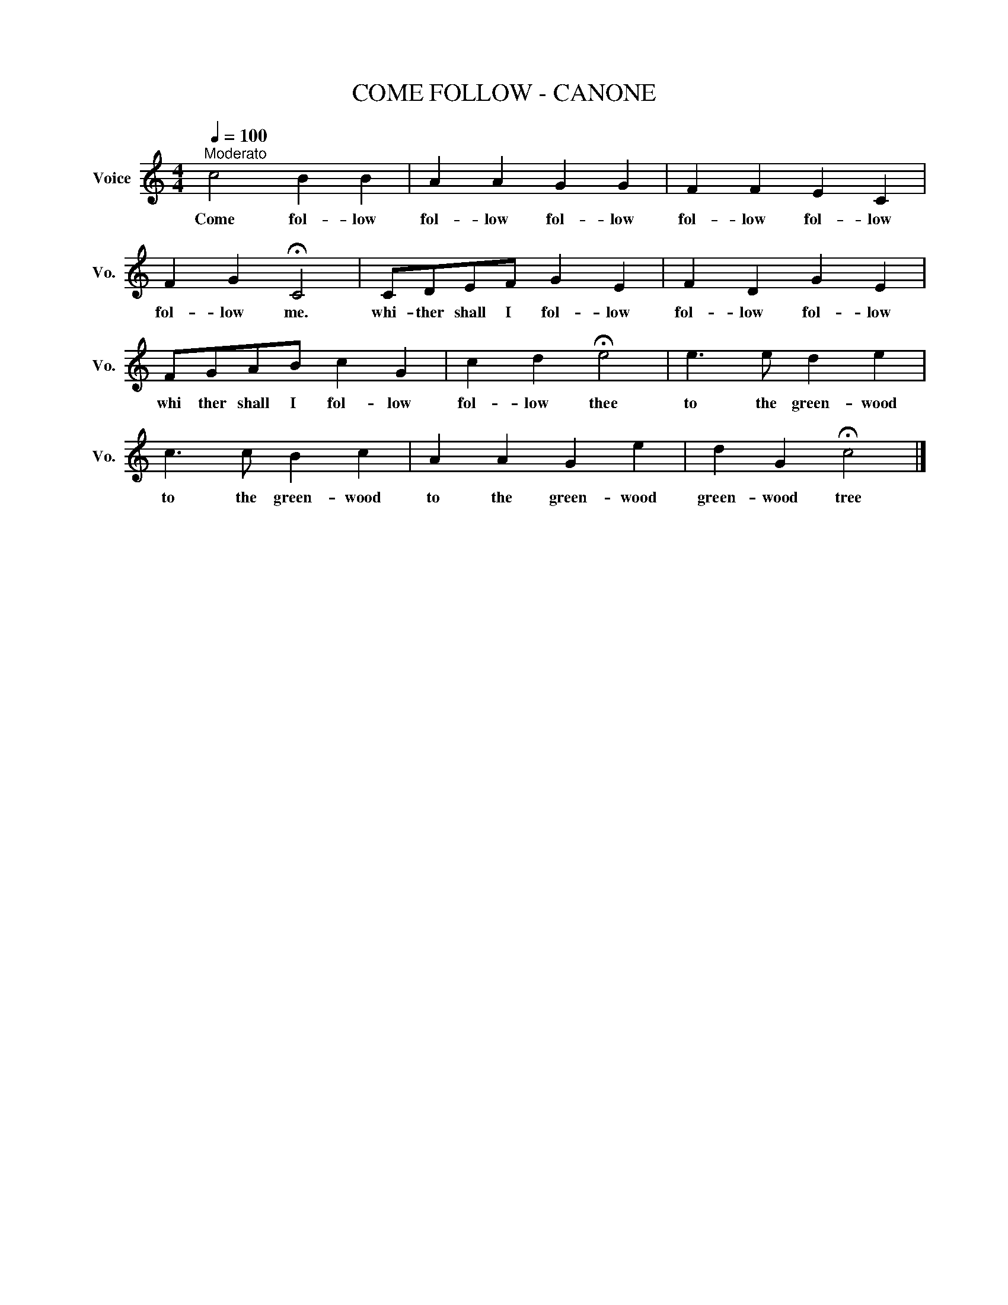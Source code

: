 X:1
T:COME FOLLOW - CANONE
L:1/8
Q:1/4=100
M:4/4
K:C
V:1 treble nm="Voice" snm="Vo."
V:1
"^Moderato" c4 B2 B2 | A2 A2 G2 G2 | F2 F2 E2 C2 | F2 G2 !fermata!C4 | CDEF G2 E2 | F2 D2 G2 E2 | %6
w: Come fol- low|fol- low fol- low|fol- low fol- low|fol- low me.|whi- ther shall I fol- low|fol- low fol- low|
 FGAB c2 G2 | c2 d2 !fermata!e4 | e3 e d2 e2 | c3 c B2 c2 | A2 A2 G2 e2 | d2 G2 !fermata!c4 |] %12
w: whi ther shall I fol- low|fol- low thee|to the green- wood|to the green- wood|to the green- wood|green- wood tree|

